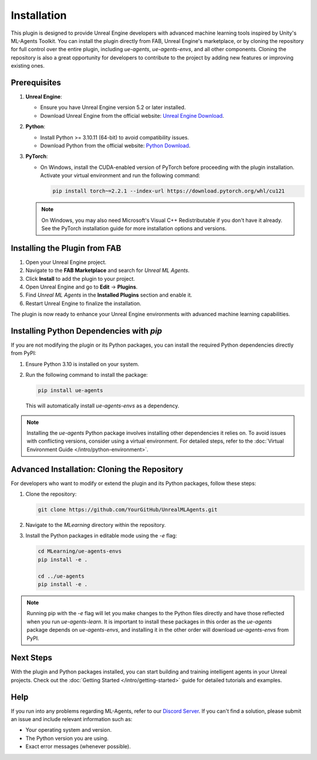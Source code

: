Installation
============

This plugin is designed to provide Unreal Engine developers with advanced machine learning tools inspired by Unity's
ML-Agents Toolkit. You can install the plugin directly from FAB, Unreal Engine's marketplace, or by cloning the repository
for full control over the entire plugin, including `ue-agents`, `ue-agents-envs`, and all other components. Cloning the
repository is also a great opportunity for developers to contribute to the project by adding new features or improving
existing ones.

Prerequisites
-------------

1. **Unreal Engine**:

   - Ensure you have Unreal Engine version 5.2 or later installed.
   - Download Unreal Engine from the official website: `Unreal Engine Download <https://www.unrealengine.com/en-US/download>`_.

2. **Python**:

   - Install Python >= 3.10.11 (64-bit) to avoid compatibility issues.
   - Download Python from the official website: `Python Download <https://www.python.org/downloads/>`_.

3. **PyTorch**:

   - On Windows, install the CUDA-enabled version of PyTorch before proceeding with the plugin installation.
     Activate your virtual environment and run the following command:

     .. code-block:: bash

        pip install torch~=2.2.1 --index-url https://download.pytorch.org/whl/cu121

   .. note::

      On Windows, you may also need Microsoft's Visual C++ Redistributable if you don't have it already. See the
      PyTorch installation guide for more installation options and versions.

Installing the Plugin from FAB
------------------------------

1. Open your Unreal Engine project.
2. Navigate to the **FAB Marketplace** and search for `Unreal ML Agents`.
3. Click **Install** to add the plugin to your project.
4. Open Unreal Engine and go to **Edit** -> **Plugins**.
5. Find `Unreal ML Agents` in the **Installed Plugins** section and enable it.
6. Restart Unreal Engine to finalize the installation.

The plugin is now ready to enhance your Unreal Engine environments with advanced machine learning capabilities.

Installing Python Dependencies with `pip`
------------------------------------------

If you are not modifying the plugin or its Python packages, you can install the required Python dependencies directly
from PyPI:

1. Ensure Python 3.10 is installed on your system.
2. Run the following command to install the package:

   .. code-block:: bash

      pip install ue-agents

   This will automatically install `ue-agents-envs` as a dependency.

.. note::

   Installing the `ue-agents` Python package involves installing other dependencies it relies on. To avoid issues
   with conflicting versions, consider using a virtual environment. For detailed steps, refer to the
   :doc:`Virtual Environment Guide </intro/python-environment>`.

Advanced Installation: Cloning the Repository
---------------------------------------------

For developers who want to modify or extend the plugin and its Python packages, follow these steps:

1. Clone the repository:

   .. code-block:: bash

      git clone https://github.com/YourGitHub/UnrealMLAgents.git

2. Navigate to the `MLearning` directory within the repository.
3. Install the Python packages in editable mode using the `-e` flag:

   .. code-block:: bash

      cd MLearning/ue-agents-envs
      pip install -e .

      cd ../ue-agents
      pip install -e .

.. note::

   Running pip with the `-e` flag will let you make changes to the Python files directly and have those reflected
   when you run `ue-agents-learn`. It is important to install these packages in this order as the `ue-agents` package
   depends on `ue-agents-envs`, and installing it in the other order will download `ue-agents-envs` from PyPI.

.. _next-steps-installation:

Next Steps
----------

With the plugin and Python packages installed, you can start building and training intelligent agents in your Unreal
projects. Check out the :doc:`Getting Started </intro/getting-started>` guide for detailed tutorials and examples.

Help
----

If you run into any problems regarding ML-Agents, refer to our `Discord Server <https://discord.gg/XNNJFfgw6M>`_.
If you can't find a solution, please submit an issue and include relevant information such as:

- Your operating system and version.
- The Python version you are using.
- Exact error messages (whenever possible).
